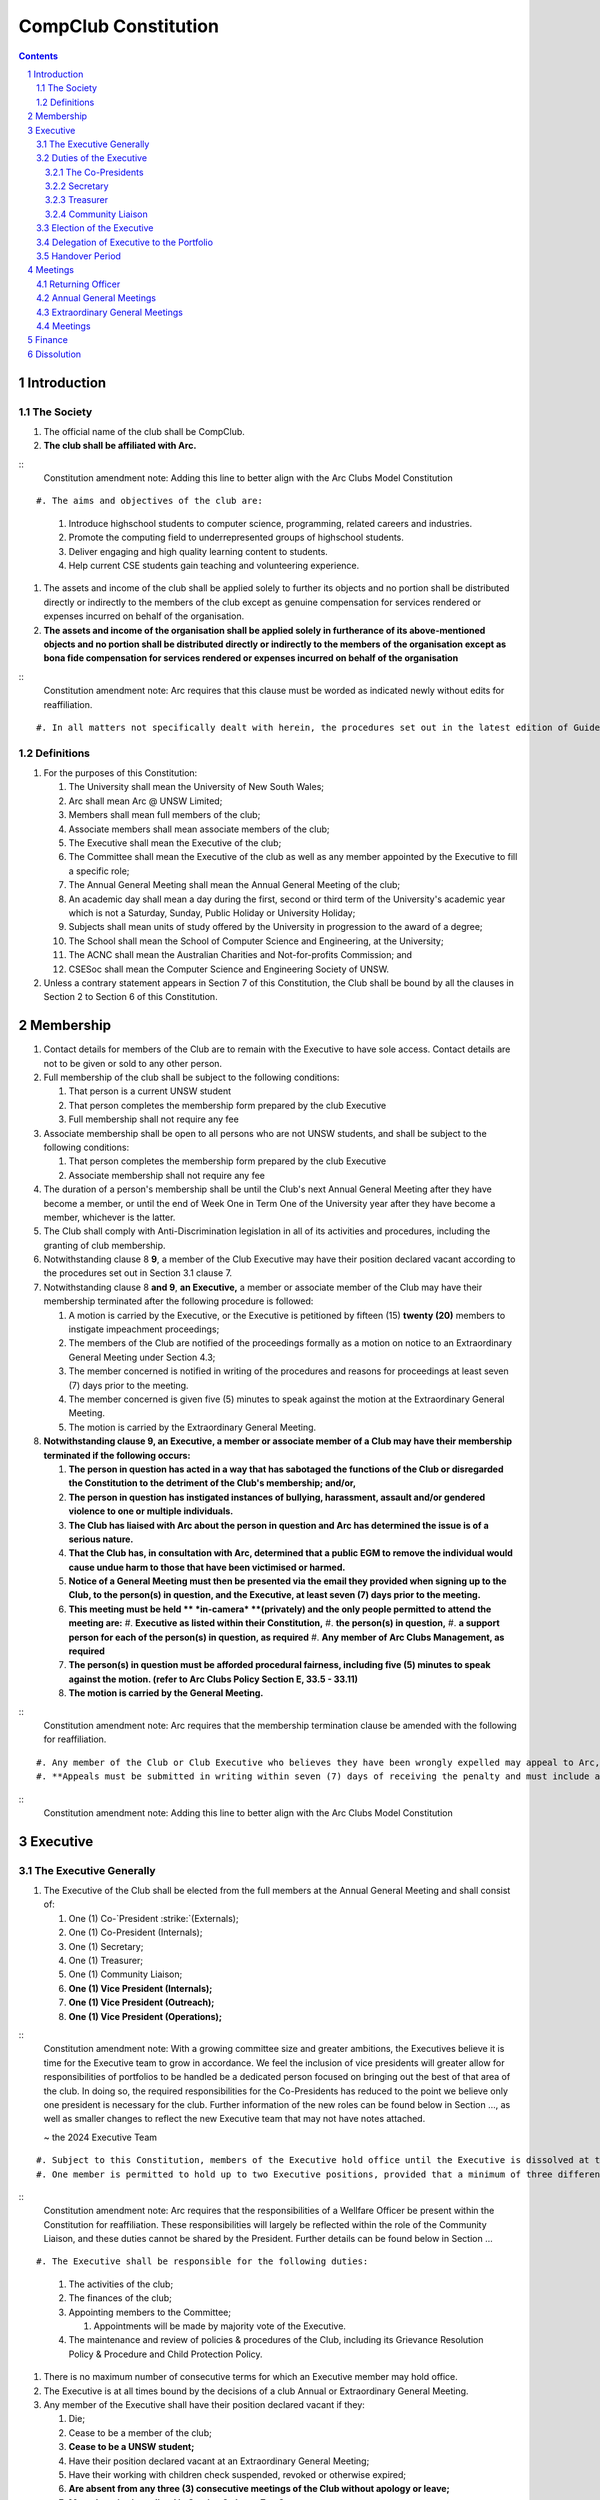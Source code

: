 ############################
CompClub Constitution
############################

.. role:: strike
   :class: strike

.. sectnum::
   :start: 1

.. Contents::


Introduction
============

The Society
-----------

#. The official name of the club shall be CompClub.
#. **The club shall be affiliated with Arc.**

::
   Constitution amendment note:
   Adding this line to better align with the Arc Clubs Model Constitution
::

#. The aims and objectives of the club are:

   #. Introduce highschool students to computer science, programming, related careers and industries.
   #. Promote the computing field to underrepresented groups of highschool students.
   #. Deliver engaging and high quality learning content to students.
   #. Help current CSE students gain teaching and volunteering experience.

#. :strike:`The assets and income of the club shall be applied solely to further its objects and no portion shall be distributed directly or indirectly to the members of the club except as genuine compensation for services rendered or expenses incurred on behalf of the organisation.`
#. **The assets and income of the organisation shall be applied solely in furtherance of its above-mentioned objects and no portion shall be distributed directly or indirectly to the members of the organisation except as bona fide compensation for services rendered or expenses incurred on behalf of the organisation**

::
   Constitution amendment note:
   Arc requires that this clause must be worded as indicated newly without edits for reaffiliation.
::

#. In all matters not specifically dealt with herein, the procedures set out in the latest edition of Guide for Meetings and Organisations by N.E. Renton shall apply.


Definitions
-----------

#. For the purposes of this Constitution:

   #. The University shall mean the University of New South Wales;
   #. Arc shall mean Arc @ UNSW Limited;
   #. Members shall mean full members of the club;
   #. Associate members shall mean associate members of the club;
   #. The Executive shall mean the Executive of the club;
   #. The Committee shall mean the Executive of the club as well as any member appointed by the Executive to fill a specific role;
   #. The Annual General Meeting shall mean the Annual General Meeting of the club;
   #. An academic day shall mean a day during the first, second or third term of the University's academic year which is not a Saturday, Sunday, Public Holiday or University Holiday;
   #. Subjects shall mean units of study offered by the University in progression to the award of a degree;
   #. The School shall mean the School of Computer Science and Engineering, at the University;
   #. The ACNC shall mean the Australian Charities and Not-for-profits Commission; and
   #. CSESoc shall mean the Computer Science and Engineering Society of UNSW.

#. Unless a contrary statement appears in Section 7 of this Constitution, the Club shall be bound by all the clauses in Section 2 to Section 6 of this Constitution.


Membership
==========

#. Contact details for members of the Club are to remain with the Executive to have sole access. Contact details are not to be given or sold to any other person.
#. Full membership of the club shall be subject to the following conditions:

   #. That person is a current UNSW student
   #. That person completes the membership form prepared by the club Executive
   #. Full membership shall not require any fee

#. Associate membership shall be open to all persons who are not UNSW students, and shall be subject to the following conditions:

   #. That person completes the membership form prepared by the club Executive
   #. Associate membership shall not require any fee

#. The duration of a person's membership shall be until the Club's next Annual General Meeting after they have become a member, or until the end of Week One in Term One of the University year after they have become a member, whichever is the latter.
#. The Club shall comply with Anti-Discrimination legislation in all of its activities and procedures, including the granting of club membership.
#. Notwithstanding clause :strike:`8` **9**, a member of the Club Executive may have their position declared vacant according to the procedures set out in Section 3.1 clause 7.
#. Notwithstanding clause 8 **and 9**, **an Executive,** a member or associate member of the Club may have their membership terminated after the following procedure is followed:

   #. A motion is carried by the Executive, or the Executive is petitioned by :strike:`fifteen (15)` **twenty (20)** members to instigate impeachment proceedings;
   #. The members of the Club are notified of the proceedings formally as a motion on notice to an Extraordinary General Meeting under Section 4.3;
   #. The member concerned is notified in writing of the procedures and reasons for proceedings at least seven (7) days prior to the meeting.
   #. The member concerned is given five (5) minutes to speak against the motion at the Extraordinary General Meeting.
   #. The motion is carried by the Extraordinary General Meeting.

#. **Notwithstanding clause 9, an Executive, a member or associate member of a Club may have their membership terminated if the following occurs:**

   #. **The person in question has acted in a way that has sabotaged the functions of the Club or disregarded the Constitution to the detriment of the Club's membership; and/or,**
   #. **The person in question has instigated instances of bullying, harassment, assault and/or gendered violence to one or multiple individuals.**
   #. **The Club has liaised with Arc about the person in question and Arc has determined the issue is of a serious nature.**
   #. **That the Club has, in consultation with Arc, determined that a public EGM to remove the individual would cause undue harm to those that have been victimised or harmed.**
   #. **Notice of a General Meeting must then be presented via the email they provided when signing up to the Club, to the person(s) in question, and the Executive, at least seven (7) days prior to the meeting.**
   #. **This meeting must be held ** *in-camera* **(privately) and the only people permitted to attend the meeting are:**
      #. **Executive as listed within their Constitution,**
      #. **the person(s) in question,**
      #. **a support person for each of the person(s) in question, as required**
      #. **Any member of Arc Clubs Management, as required**
   #. **The person(s) in question must be afforded procedural fairness, including five (5) minutes to speak against the motion. (refer to Arc Clubs Policy Section E, 33.5 - 33.11)**
   #. **The motion is carried by the General Meeting.**

::
   Constitution amendment note:
   Arc requires that the membership termination clause be amended with the following for reaffiliation.
::

#. Any member of the Club or Club Executive who believes they have been wrongly expelled may appeal to Arc, who will arrive at the final resolution of the matter.
#. **Appeals must be submitted in writing within seven (7) days of receiving the penalty and must include a justification for seeking an appeal.**

::
   Constitution amendment note:
   Adding this line to better align with the Arc Clubs Model Constitution
::


Executive
=========

The Executive Generally
-----------------------

#. The Executive of the Club shall be elected from the full members at the Annual General Meeting and shall consist of:

   #. One (1) :strike:`Co-`President :strike:`(Externals)`;
   #. :strike:`One (1) Co-President (Internals);`
   #. One (1) Secretary;
   #. One (1) Treasurer;
   #. One (1) Community Liaison;
   #. **One (1) Vice President (Internals);**
   #. **One (1) Vice President (Outreach);**
   #. **One (1) Vice President (Operations);**

::
   Constitution amendment note:
   With a growing committee size and greater ambitions, the Executives believe it is time for the Executive team to grow in accordance. We feel the inclusion of vice presidents will greater allow for responsibilities of portfolios to be handled be a dedicated person focused on bringing out the best of that area of the club. In doing so, the required responsibilities for the Co-Presidents has reduced to the point we believe only one president is necessary for the club. Further information of the new roles can be found below in Section ..., as well as smaller changes to reflect the new Executive team that may not have notes attached.

   ~ the 2024 Executive Team
::

#. Subject to this Constitution, members of the Executive hold office until the Executive is dissolved at the conclusion of the Handover Period.
#. One member is permitted to hold up to two Executive positions, provided that a minimum of three different members shall remain on the Executive at all times, with the exception that the positions of :strike:`Co-`President and Treasurer, **and President and Community Liaison** may not be held by the same person.

::
   Constitution amendment note:
   Arc requires that the responsibilities of a Wellfare Officer be present within the Constitution for reaffiliation. These responsibilities will largely be reflected within the role of the Community Liaison, and these duties cannot be shared by the President. Further details can be found below in Section ...
::

#. The Executive shall be responsible for the following duties:

   #. The activities of the club;
   #. The finances of the club;
   #. Appointing members to the Committee;

      #. Appointments will be made by majority vote of the Executive.

   #. The maintenance and review of policies & procedures of the Club, including its Grievance Resolution Policy & Procedure and Child Protection Policy.

#. There is no maximum number of consecutive terms for which an Executive member may hold office.
#. The Executive is at all times bound by the decisions of a club Annual or Extraordinary General Meeting.
#. Any member of the Executive shall have their position declared vacant if they:

   #. Die;
   #. Cease to be a member of the club;
   #. **Cease to be a UNSW student;**
   #. Have their position declared vacant at an Extraordinary General Meeting;
   #. Have their working with children check suspended, revoked or otherwise expired;
   #. **Are absent from any three (3) consecutive meetings of the Club without apology or leave;**
   #. **Meet the criteria outlined in Section 2 clause 7 or 8.**

::
   Constitution amendment note:
   Arc strongly recommends the addition of clause 7.6, with the reasoning: "This aims to reduce the harm and distress caused by public EGMs and provide a common-sense solution to ensure your team can be at full strength."
   The rest of the changes are to better align with the Arc Clubs Model Constitution.
::

#. Any member of the Committee shall have their position declared vacant if they:

   #. Meet the criteria outlined in clause 7 **or Section 2 clause 7 or 8**; or
   #. Are removed from their role by majority vote of the executive.

#. Any vacancy on the club Executive must be filled at an Extraordinary General Meeting, via the procedures outlined in Section 4.3, **unless covered by clause 10**.
#. **Executive positions that become vacant less than one (1) month before the yearly affiliation period may be filled by majority vote of the Executive. People appointed this way will be 'Acting' in the position, may not be the President or Treasurer, may not be a bank signatory and cannot act as Arc Membership Portal administrators.**

::
   Constitution amendment note:
   Arc strongly recommends the addition of clause 10, with the reasoning that a full EGM within 4 weeks of the AGM is rather unnnecesary, especially in the case of someone going overseas for exchange starting in term 3.
::

#. Duties of the following Executive positions shall include but not be limited to:


Duties of the Executive
-----------------------

The Co-Presidents
"""""""""""""""""

#. The common duties of the Co-President (Externals) and Co-President (Internals) shall be:

   #. To chair all club, Committee, General and Annual General Meetings (held during their term) of the club;
   #. To oversee and coordinate the activities and administration of the club;
   #. To ensure that the elected officers of the club perform duties as laid down by the clubs' Constitution, through regular e-mail updates, regularly advertised meetings, reports and notices and/or regular newsletters;
   #. To ensure that all other tasks necessary for the running of the activities of the club are performed, properly either by doing them or delegating the duties;
   #. To have a thorough knowledge of the club's Constitution;
   #. To plan the coming year's activities;
   #. To act as official spokesperson for the club;
   #. To arrive at a membership fee with the Executive;
   #. To liaise with fellow office bearers;
   #. To acquaint each committee member with their function, responsibility, duties and maintain personal contact with them;
   #. To liaise with Arc and departments of the University where necessary;
   #. To ensure that all required reaffiliation documentation is submitted to Arc within the time period prescribed by Arc;
   #. To ensure that the Treasurer submits a Financial Report to the club at the AGM, to be made publicly available;
   #. To ensure that Arc and the School is informed of changes to the Executive;
   #. To ensure that the club continues to be a charity;
   #. To pass on their knowledge to their successor; and
   #. Other duties as in accordance with the Constitution of the club.

#. The duties of the Co-President (Externals) shall be

   #. To supervise the external-facing aspects of the Club, including events conducted at high schools and related Portfolios;
   #. To sustain and build external relationships with highschools and sponsors for CompClub;
   #. To facilitate culture and team relations within the society;
   #. Other relevant duties as required;

#. The duties of the Co-President (Internals) shall be

   #. To supervise events conducted within the University and related Portfolios;
   #. To communicate with the Executive before and after any relevant Meetings with the School, to pass on information;
   #. To liaise with the School and the club's Executive
   #. To facilitate culture and team relations within the society;
   #. Other relevant duties as required;


Secretary
"""""""""
#. The duties of the Secretary shall be:

   #. To be responsible for receiving and replying to all correspondence on behalf of the club;
   #. To organise meetings, agendas (in consultation with the :strike:`Co-`President :strike:`s`), and minutes;
   #. To communicate with the Executive before and after any relevant CSESoc Meetings, to pass on information;
   #. To liaise with CSESoc and the club's Executive;
   #. To notify the ACNC of the details of changes of the club as outlined by the ACNC.
   #. To submit the Annual Information Statement to the ACNC.
   #. To keep relevant club papers in order;
   #. To coordinate elections;
   #. To maintain the membership list, updating when changes are made;
   #. **To have a thorough knowledge of the Club's constitution;**
   #. **To ensure that changes made to the constitution at an EGM or AGM are in line with Arc requirements;**
   #. **To ensure that Arc is informed of any changes to the Executive; and**

::
   Constitution amendment note:
   Adding these lines to better align with the Arc Clubs Model Constitution
::

   #. To assume the role of Arc Delegate and its duties:

      #. To be aware of the Arc funding system, its requirements and its possibilities for the club;
      #. To communicate with the Executive before and after each Arc Clubs Briefing to pass on information (about grants etc);
      #. To liaise with Arc and the club's Executive;
      #. To have a good working knowledge of Arc forms;
      #. To collect mail on behalf of the Club from the Arc Clubs Space at least every two weeks; and
      #. To attend Arc Clubs Briefings or nominate a fellow club member to attend on their behalf, or send apologies in advance (taking the form of an email detailing their name, club, and the date of the meeting they cannot attend).


Treasurer
"""""""""
#. The duties of the Treasurer shall be:

   #. To keep and maintain all club financial records;
   #. To hold cheque books, petty cash tins etc;
   #. To coordinate with the School on budgets and funding where appropriate;
   #. To keep the club informed of its financial position at meetings, through regular e-mail reports, or regular newsletters;
   #. To carry out financial transactions as directed by the club management;
   #. To not lend money, under any circumstances to themselves, club members or other clubs;
   #. To always ensure that the records are up to date and in good order so that if they are otherwise unable to continue in that capacity someone else can easily take over;
   #. To not put the club in debt that cannot be repaid, but should endeavour to match costs and income as closely as possible;
   #. To always insist on a receipt or docket to validate any expenditure by the club;
   #. To pay all accounts by cheque;
   #. To always provide a receipt to a person who gives money to the club for any reason and bank all money received IMMEDIATELY;
   #. To ensure the Club has at least two and not more than three signatories who are Executive members to the cheque account;
   #. To ensure that club funds are not misused at any time; and
   #. To ensure that when smaller amounts of money are spent (petty cash) a receipt or docket must be obtained;
   #. To ensure that under no circumstances are any expenses to be met without documentation.


Community Liaison
"""""""""""""""""
#. The duties of the Community Liaison shall be:

   #. To foster an inclusive culture within the Club and its events and activities;
   #. **To lead efforts ensuring that your internal Club culture is positive and to prioritise and foster wellbeing and balance within the Club;**
   #. **Ensure that Club events will not result in poor wellbeing outcomes and will not lead to grievances from Club members and/or Executives;**
   #. :strike:`To receive complaints and grievances relating to the Club;` **To be an accessible contact for members, UNSW students and UNSW staff in receiving complaints and grievances relating to the Club and on any matters regarding equity of events and activities as well as conduct and diversity within the Club;**
   #. To investigate grievances (where necessary) and resolve grievances or make recommendations to the Club Executive on the resolution of grievances;
   #. To act in a fair, ethical and confidential manner in the performance of their duties, and pass on their responsibilities for specific grievances to other Club Executives if they cannot act impartially; and
   #. To notify those involved of the outcome of the grievance.
   #. To maintain the club's grievance procedure alongside the Executive;
   #. **To not act as counsellor during any grievances, but to ensure that anyone experiencing distress is provided with adequate resources on who to speak to or where to go to seek professional advice or help.**
   #. Facilitating & promoting the engagement of non-majority demographics of the Club (which may include culturally diverse students, students with disabilities, female-identifying students, gender diverse students and LGBTQIA+ students and indigenous students). This may include:

      #. Fostering and expanding an online community

   #. Engaging & representing student members of non-majority demographics of the Club;
   #. Ensuring the Club takes into consideration needs and requirements of non-majority demographics of the Club in its events and activities, such that all of events are as inclusive as possible and appropriate for non-majority demographics (including but not exclusive to minimising the number of events in the year that coincide with cultural holidays);
   #. Being an accessible contact for members, highschool students, parents/guardians/carers, UNSW students and UNSW staff for matters regarding accessible and equitable events, activities, conduct and diversity within the Club;
   #. Keeping apprised of any significant issues affecting students from non-majority demographics within the Club and report any relevant issues to the Club Executive;
   #. Providing guidance to **members and** representatives of the Club (Executives, committee members, volunteers etc) on appropriate ways to communicate and behave inclusively;
   #. Ensure that all Club communications can be understood clearly by all students by avoiding the use of slang and idioms, where practicable;
   #. :strike:`Monitoring engagement and membership of students from non-majority demographics within the Club and provide regular updates to the Club Executive` **Monitor engagement, membership and any significant issues from students relating to non-majority demographics within the Club and provide reports to Club Executive as required;**
   #. **Undertake training as required to build understanding of how to look out for your peers and how to improve the internal culture of your Club; and,**
   #. Other relevant duties as required.

::
   Constitution amendment note:
   Arc requires the addition of a Wellfare Officer for reaffiliation. These responsibilities will largely be reflected within the role of the Community Liaison, and are mostly present as new clauses or wording changes.
::


Election of the Executive
-------------------------

#. The Executive may choose when these nominations open, subject to the requirements of this section.

   #. In the event of a vacant Executive position, nominations must be opened within ten (10) business days of the position becoming vacant.

#. Nominations must remain open until at least the later of:

   #. one calendar week after nominations open; or
   #. there are at least two (2) nominees for Co-presidents and one (1) nominee for each other position, and at least five (5) unique nominees for the positions in total.
   .. TODO do we need to change this?

      #. Nominees must be current UNSW students at the time of nomination, and have a valid working with children check (or be in the process of obtaining one);

#. Nominations must be entered and seconded by two (2) full members, one of whom must be the nominee.
#. The Co-Presidents shall maintain the official list of nominees during the nomination period.

   #. The Executive may choose that the list be made publicly available during the nomination period. If they choose to do so, it must be on the Society website.
   #. The election will run for at least three academic days.

#. If there is a tie for any Executive position between candidates, the outgoing executives shall have a casting vote in the election.
#. Upon finalising of the election results, they must be pronounced to the membership within one (1) business day.

   #. In order to be appointed to an executive position, winner(s) of the election must accept their role and the motion to appoint them has to pass at the Annual General Meeting meeting, or at an Extraordinary General Meeting.

#. Only full members of the Club are entitled to vote for the Executive.
#. Voting is to be confidential and anonymous with the exception of,
.. TODO ABOVE
#. Votes will be counted using the “single transferable vote” electoral system, a variant of the instant-runoff preferential voting system.

   #. Each candidate must reach the quota of votes as determined by the Droop quota for that position.
   #. When electing Co-presidents, all first and second preferences shall be counted as first preferences.
   .. TODO WHAT IS THIS


Delegation of Executive to the Portfolio
----------------------------------------

#. The Executive may, by instrument in writing, delegate to one or more Portfolios (consisting of the member or members of CompClub that the Executive thinks fit) the exercise of any of the functions of the Executive that are specified in the instrument, other than:

   #. this power of delegation, and
   #. a function which is a duty imposed on the Executive by the Act or by any other law.
   #. for the avoidance of doubt, any function that would require a General Meeting.

#. Subject to Section 3.2.1 clauses 2.2 and 3.1, the members of the Executive are to each supervise and oversee the delegated functions of at least one Portfolio.
#. A function the exercise of which has been delegated to a Portfolio under this clause may, while the delegation remains unrevoked, be exercised from time to time by the Portfolio in accordance with the terms of the delegation.
#. A delegation under this clause may be made subject to any conditions or limitations as to the exercise of any function, or as to time or circumstances, that may be specified in the instrument of delegation.

   #. This may specify decisions may only be made or voted upon by certain persons specified by the delegation.

#. Despite any delegation under this clause, the Executive may continue to exercise any function delegated.
#. Any act or thing done or suffered by a Portfolio acting in the exercise of a delegation under this clause has the same force and effect as it would have if it had been done or suffered by the Executive.
#. The Executive may, by instrument in writing, revoke wholly or in part any delegation under this clause.


Handover Period
---------------

#. The duration of the Handover Period shall begin following the election of the Executive-elect, and be until the Club's final planned activity, or until the end of Week One in Term One of the next University year, whichever is earlier.
#. During this period:

   #. The current Executive shall pass on all knowledge of, and advice regarding the Society to the Executive-elect.
   #. Conduct a Handover Meeting no more than a calendar month after the pronouncement of election results.

      #. All members of both the Executive, and the Executive-elect are required to attend the Handover Meeting.
      #. The Handover Meeting shall be held in confidence.
      #. At the Handover Meeting, the outgoing Executive shall pass on all knowledge of, and advice regarding the Society to the Executive-elect.

   #. All decisions of the Club are to remain solely of the outgoing Executive, subject to Section 3.1 clause 6.
   #. The Executive and Executive-elect may choose to terminate the Handover Period at any time by majority vote.

#. At the conclusion of the Handover Period, the Executive is dissolved and the Executive-elect assumes their elected positions.

::
   Explantory Note:

   CompClub is unique in that we conduct one of our flagship events during the Summer University Holidays. Section 3.1 clause 5
   and Section 3.5 were added to the Constitution to account for the administrative and logistical challenges
   that arise whilst conducting Club activities during this period of drastic change. These clauses ensure that the Club's
   planned activities operate smoothly under the jurisdiction of the outgoing Executive as the Executive-elect and
   Committee-elect familiarise themselves with their respective roles.

   The Executive-elect is suggested to carry on their duties outlined in Section 3.1 clause 3 within the context of their tenure.
   The outgoing Executive is strong advised against enacting decisions that will infringe on the duties and decisions of the Executive-elect within the context of Executive-elect's tenure, and should merely act as an advisory body.

   ~ the 2023 Executive Team
::

Meetings
========

#. **At least one (1) Returning Officer must be appointed by the Executive prior to a General Meeting at which an election will take place.**
#. **The Returning Officers duties are as follows:**

Returning Officer
-----------------

   #. **Ensure that they are at all times impartial and objective and cannot be determined to have a real or perceived conflict of interest by Club members, Executive or by Arc Clubs Management.**
   #. **Ensure that all elections are run fairly and in line with the rules set out by this Club's Constitution and according to Arc Clubs Policy and Procedure.**
   #. **Prepare and circulate all notices of election, nominations, voting and proxies to be held as part of any General Meeting in which an election is to take place.**
   #. **Provide all members with access to an email address that is designated for use by the Returning Officer over the course of their duties.**
   #. **Accept all nominations submitted that satisfy the rules of this Club's Constitution and Arc Clubs Policy and treat any defective or late nominations in the manner prescribed by this Club's Constitution and/or Arc policy.**
   #. **If voting is to take place online, ensure that the appointed Returning Officer(s) are the only person(s), alongside Arc Clubs Management, with access to the voting forms and spreadsheets.**
   #. **If voting is to take place in person, ensure that they have provided all members with instructions surrounding proxies, have received any proxies via accepted channels and determined the validity of proxies submitted prior to the General Meeting taking place.**
   #. **Runs the portion of the General Meeting pertaining to the election of candidates.**
   #. **Allows for at least 1 scrutineer per candidate, (who cannot be the candidate themselves) to be present for the counting of votes, if this is held in person, or for that person to be provided access to the voting sheets if the election was held online.**
   #. **To present a report announcing all successful candidates following the conclusion of the voting process.**
   #. **Where there is a clash between this Club's Constitution and Arc Clubs Policy, Arc Clubs Policy takes precedence.**

::
   Constitution amendment note:
   Arc requires the addition of a Returning Officer for meetings for reaffiliation. This role was previously already operated on for our General Meetings with elections, but must now be explicitly listed in the Constitution.
::


Annual General Meetings
-----------------------

#. Each Annual General meeting (AGM) must occur within fifteen (15) months since the calendar date of the last AGM or Initial General Meeting.
#. Notice in the form of an agenda for the Annual General Meeting shall be no less than :strike:`seven (7)` **fourteen (14)** days, and is to be:

   #. **Given in writing to Arc;**
   #. Given in writing to all club members, **or upon approval by Arc displayed in a way that will guarantee an acceptable level of exposure among Club members**.

#. Quorum for the Annual General Meeting shall be: :strike:`ten (10) voting members or one half of the club membership, whichever is the lesser. This is based on the membership list at the time that notice of the meeting is given.`

   #. **Ten (10) or one half of the Club membership, whichever is the lesser, for all Clubs with less than 75 members, and for any other Club that has been active for less than 18 months from the time they first affiliated to Arc; or,**
   #. **Fifteen (15) ordinary members for all Clubs with more than 75 members that have been active for more than 18 months from the time they first affiliated to Arc. An ordinary member is defined as a member of the Club that did not serve as Executive in the current year.**

::
   Constitution amendment note:
   Arc requires that all General meetings have at least fourteen (14) days notice, and that for established clubs (which we should be partway through next year), cannot have Executives count towards Quorum.
   The other changes are to better align with the Arc Clubs Model Constitution.
::

#. At an Annual General Meeting:

   #. Reports shall be presented by at least the President and the Treasurer;
   #. Full financial reports shall be presented and adopted;
   #. Constitutional amendments and other motions on notice may be discussed and voted upon; **and**
   #. :strike:`Elections for a new Executive shall be conducted; and`
   #. The Chair will hand over the meeting to the Returning Officer who will:
      #. Hold elections for a new Executive; and/or if this has already happened online,
      #. Announce the winners and any other relevant information to attendees as required, before handing the meeting to the new, Incoming President, or in their absence, a duly elected Chair.

#. Full minutes of this meeting, including a list of the new Executive, written financial reports, and constitutional amendments, shall be forwarded to Arc and the School, and published on the Club's website within fourteen (14) days of the meeting.


Extraordinary General Meetings
------------------------------

#. There shall be Extraordinary General Meetings (EGM) as the Executive sees fit or as petitioned under Section 2 clause 7.
#. The format, procedures, notice and quorum for an Extraordinary General Meeting shall be the same as for an Annual General Meeting, except that Executive elections will not be held unless specifically notified.
#. To petition for an Extraordinary General Meeting, :strike:`ten (10)` **twenty (20)** voting members or half of the club membership, whichever is the lesser, must petition the Executive in writing.
#. Such a petitioned meeting must be held within twenty-one (21) days, but no sooner than :strike:`seven (7)` **fourteen (14)** days.
#. There shall be other general meetings of the club as the Executive sees fit.


Meetings
--------

#. General requirements for all meetings are as follows:

   #. All voting at meetings shall be with a simple majority required for a resolution to be passed;
   #. Each voting member is entitled to one vote;
   #. :strike:`Proxies shall be allowed in meetings` **Directed proxies shall be allowed in meetings and the procedure shall comply with the requirements of Arc**;
   #. **Only a Returning Officer, or in their absence, meeting Chair, may hold proxy votes;**
   #. **Elections for Executive shall use the "optional preferential" system;**
   #. In the case of equality of voting, the Co-Presidents may a cast an extra vote. If this does not break the tie, the Treasurer may cast an extra vote to break the tie.
   .. TODO Do we need to change this to just President may cast an extra vote?

   #. Constitutional changes must be in the form of a motion on notice to an Annual or Extraordinary General Meeting;
   #. **Constitutional changes passed at an Annual or Extraordinary General Meeting must be approved by Arc for the Club to remain affiliated with Arc.**
   #. **Motions not pertaining to Constitutional changes may be raised at the Meeting from any member in attendance.**

::
   Constitution amendment note:
   Arc requires the addition of "optional preferential" voting systems to be used for elections.
   Further changes are to better align with the Arc Clubs Model Constitution
::

Finance
=======

#. If required, the club shall hold an account with the Commonwealth Bank of Australia (CBA).
#. The Executive must approve all accounts and expenditures for payment.
#. All financial transactions shall require two signatures of members of the Executive.
#. The club shall nominate three members of the Executive as possible signatories for the account, one of which must be the club Treasurer.
#. The financial records of the club :strike:`can be requested for inspection by a motion at an EGM or AGM` **shall be open for inspection by Arc at all times**.

::
   Constitution amendment note:
   Amending this line to better align with the Arc Clubs Model Constitution.
::


Dissolution
===========

#. Dissolution of the club will occur after the following conditions have been met:

   #. An Extraordinary General Meeting is petitioned in writing as set out in Section 4.3 clause 3;
   #. Procedures for notification as set out in Section 4.2 clause 2 are followed, and the reasons for the proposed dissolution are included with the notification to Arc;
   #. Quorum for the meeting to dissolve the club shall be :strike:`fifteen (15)` **twenty (20)** voting members or three-quarters of the club membership, whichever is the lesser;

::
   Constitution amendment note:
   Amending this line to better align with the Arc Clubs Model Constitution and other petition clauses.
::

   #. No other business may be conducted at the meeting to dissolve the club;
   #. After the petitioning body has stated its case any opposition must be given the opportunity to reply, with at least ten minutes set aside for this purpose;
   #. A vote is taken and the motion to dissolve lapses if opposed by fifteen (15) or more members of the club;
   #. If the motion to dissolve is carried, Arc and the School must be notified within fourteen (14) days.

#. Dissolution of the club will also occur if the club has been financially and administratively inactive for a period of eighteen (18) months.
#. On dissolution of the club, the club is not to distribute assets to members. All assets are to be distributed to an organisation with similar goals or its successor, provided they are charitable at law. This organisation may be nominated at the dissolution meeting of the club. If no other legitimate club or organisation is nominated, Arc will begin procedures to recover any property, monies or records belonging to the club which it perceives would be useful to other Arc-affiliated clubs, provided it is charitable at law. The club will be given twenty one (21) days to forward all relevant items to Arc before any action is instigated. If Arc is not charitable at law, all assets will be distributed to an organisation with similar goals or objectives to the club that also prohibits the distribution of assets to members.
